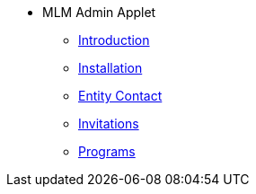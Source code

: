 * MLM Admin Applet 
** xref:introduction.adoc[Introduction]
** xref:installation.adoc[Installation]
** xref:entity-contact.adoc[Entity Contact]
** xref:invitations.adoc[Invitations]
** xref:programs.adoc[Programs]

